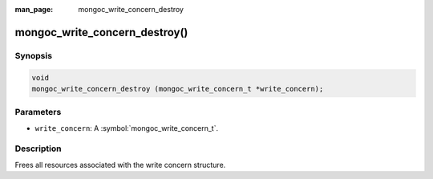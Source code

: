 :man_page: mongoc_write_concern_destroy

mongoc_write_concern_destroy()
==============================

Synopsis
--------

.. code-block:: c

  void
  mongoc_write_concern_destroy (mongoc_write_concern_t *write_concern);

Parameters
----------

* ``write_concern``: A :symbol:`mongoc_write_concern_t`.

Description
-----------

Frees all resources associated with the write concern structure.

